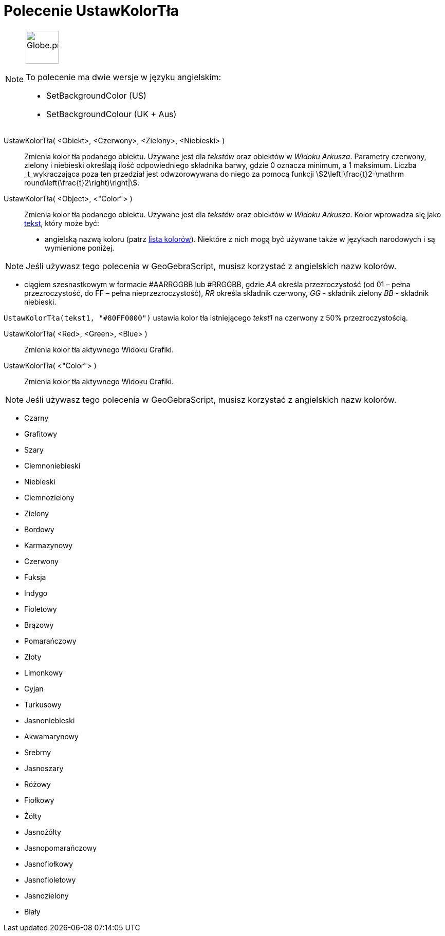 = Polecenie UstawKolorTła
:page-en: commands/SetBackgroundColor
:page-aliases: commands/SetBackgroundCour.adoc
ifdef::env-github[:imagesdir: /en/modules/ROOT/assets/images]

[NOTE]
====
image:64px-Globe.png[Globe.png,width=64,height=64,role=left]

To polecenie ma dwie wersje w języku angielskim:

* SetBackgroundColor (US)
* SetBackgroundColour (UK + Aus)

====

UstawKolorTła( <Obiekt>, <Czerwony>, <Zielony>, <Niebieski> )::
  Zmienia kolor tła podanego obiektu. Używane jest dla _tekstów_ oraz obiektów w _Widoku Arkusza_. 
Parametry czerwony, zielony i niebieski określają ilość odpowiedniego składnika barwy, gdzie 0 oznacza minimum, 
a 1 maksimum. Liczba _t_wykraczająca poza ten przedział jest odwzorowywana do niego za pomocą funkcji stem:[2\left|\frac{t}2-\mathrm round\left(\frac{t}2\right)\right|].
UstawKolorTła( <Object>, <"Color"> )::
  Zmienia kolor tła podanego obiektu. Używane jest dla _tekstów_ oraz obiektów w _Widoku Arkusza_.
  Kolor wprowadza się jako xref:/Teksty.adoc[tekst], który może być:
  * angielską nazwą koloru (patrz xref:en@reference::/Colors.adoc[lista kolorów]). Niektóre z nich mogą być używane także w językach narodowych 
i są wymienione poniżej.

[NOTE]
====

Jeśli używasz tego polecenia w GeoGebraScript, musisz korzystać z angielskich nazw kolorów.

====

* ciągiem szesnastkowym w formacie #AARRGGBB lub #RRGGBB, gdzie _AA_ określa przezroczystość (od 01 – pełna przezroczystość, do FF
– pełna nieprzezroczystość), _RR_ określa składnik czerwony, _GG_ - składnik zielony _BB_ - składnik niebieski.

[EXAMPLE]
====

`++UstawKolorTła(tekst1, "#80FF0000")++` ustawia kolor tła istniejącego _tekst1_ na czerwony z 50% przezroczystością.

====

UstawKolorTła( <Red>, <Green>, <Blue> )::
  Zmienia kolor tła aktywnego Widoku Grafiki.
UstawKolorTła( <"Color"> )::
  Zmienia kolor tła aktywnego Widoku Grafiki.

[NOTE]
====

Jeśli używasz tego polecenia w GeoGebraScript, musisz korzystać z angielskich nazw kolorów.

====

* Czarny
* Grafitowy
* Szary
* Ciemnoniebieski
* Niebieski
* Ciemnozielony
* Zielony
* Bordowy
* Karmazynowy
* Czerwony
* Fuksja
* Indygo
* Fioletowy
* Brązowy
* Pomarańczowy
* Złoty
* Limonkowy
* Cyjan
* Turkusowy
* Jasnoniebieski
* Akwamarynowy
* Srebrny
* Jasnoszary
* Różowy
* Fiołkowy
* Żółty
* Jasnożółty
* Jasnopomarańczowy
* Jasnofiołkowy
* Jasnofioletowy
* Jasnozielony
* Biały
 
